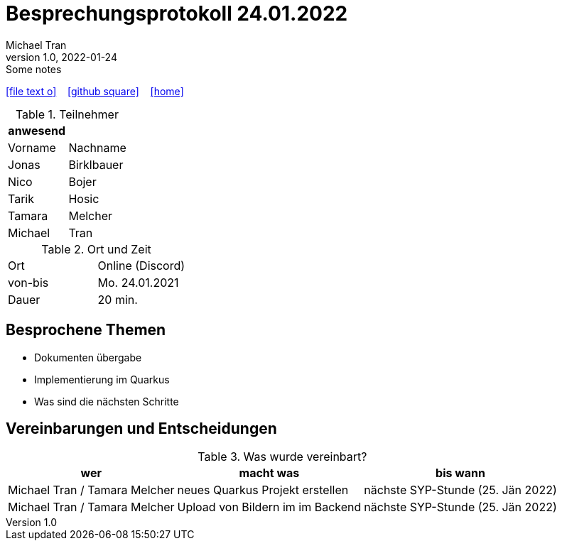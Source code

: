 = Besprechungsprotokoll 24.01.2022
Michael Tran
1.0, 2022-01-24: Some notes
ifndef::imagesdir[:imagesdir: images]
:icons: font
//:sectnums:    // Nummerierung der Überschriften / section numbering
//:toc: left

//Need this blank line after ifdef, don't know why...
ifdef::backend-html5[]

// https://fontawesome.com/v4.7.0/icons/
icon:file-text-o[link=https://raw.githubusercontent.com/htl-leonding-college/asciidoctor-docker-template/master/asciidocs/{docname}.adoc] ‏ ‏ ‎
icon:github-square[link=https://github.com/htl-leonding-college/asciidoctor-docker-template] ‏ ‏ ‎
icon:home[link=https://htl-leonding.github.io/]
endif::backend-html5[]


.Teilnehmer
|===
|anwesend |

|Vorname
|Nachname

| Jonas
| Birklbauer

| Nico
| Bojer

| Tarik
| Hosic

| Tamara
| Melcher

| Michael
| Tran
|===

.Ort und Zeit
[cols=2*]
|===
|Ort
|Online (Discord)

|von-bis
|Mo. 24.01.2021
|Dauer
| 20 min.
|===

== Besprochene Themen

* Dokumenten übergabe
* Implementierung im Quarkus
* Was sind die nächsten Schritte


== Vereinbarungen und Entscheidungen

.Was wurde vereinbart?
[%autowidth]
|===
|wer |macht was |bis wann

| Michael Tran / Tamara Melcher
| neues Quarkus Projekt erstellen
| nächste SYP-Stunde (25. Jän 2022)

| Michael Tran / Tamara Melcher
| Upload von Bildern im im Backend
| nächste SYP-Stunde (25. Jän 2022)
|===
